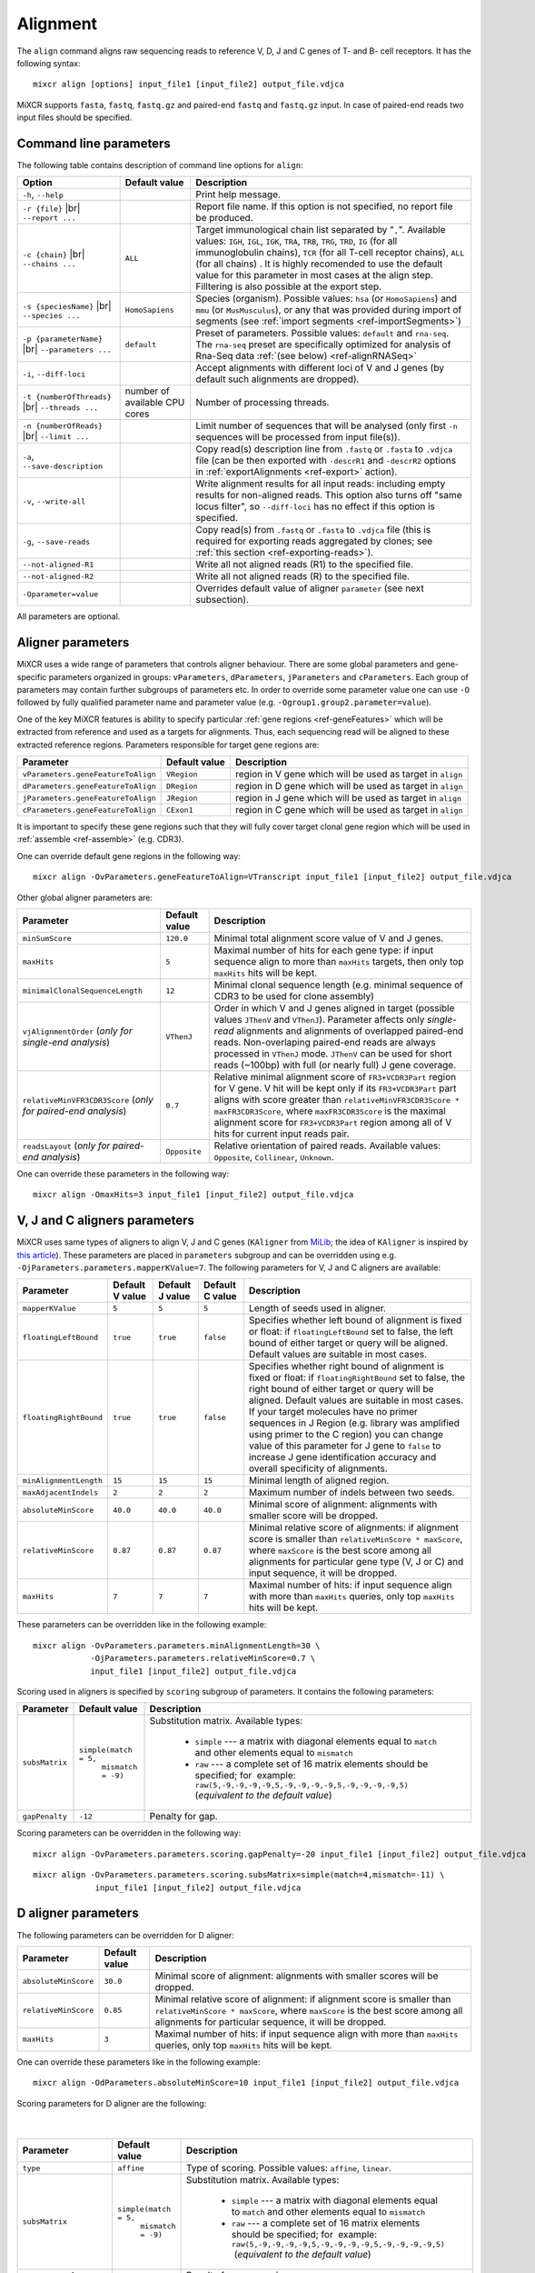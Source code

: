 .. |br| raw:: html

   <br />

.. _ref-align:

Alignment
=========


The ``align`` command aligns raw sequencing reads to reference V, D, J and C genes of T- and B- cell receptors. It has the following syntax:

::

    mixcr align [options] input_file1 [input_file2] output_file.vdjca

MiXCR supports ``fasta``, ``fastq``, ``fastq.gz`` and paired-end ``fastq`` and ``fastq.gz`` input. In case of paired-end reads two input files should be specified.

.. raw:: html

   <!-- 

   MiXCR uses the following algorithms in case of single and paired-end reads: 

    * In case of single reads it <span style="color: red;">WRITE DESCRIPTION</span>
    * in case of paired-end reads it <span style="color: red;">WRITE DESCRIPTION</span>

   -->

Command line parameters
-----------------------

The following table contains description of command line options for ``align``:

+-------------------------------------+----------------------------+------------------------------------------------------------+
| Option                              | Default value              | Description                                                |
+=====================================+============================+============================================================+
| ``-h``, ``--help``                  |                            | Print help message.                                        |
+-------------------------------------+----------------------------+------------------------------------------------------------+
| ``-r {file}`` |br|                  |                            | Report file name. If this option is not                    |
| ``--report ...``                    |                            | specified, no report file be produced.                     |
+-------------------------------------+----------------------------+------------------------------------------------------------+
| ``-с {chain}`` |br|                 | ``ALL``                    | Target immunological chain list separated by "``,``".      |
| ``--chains ...``                    |                            | Available values: ``IGH``, ``IGL``, ``IGK``, ``TRA``,      |
|                                     |                            | ``TRB``, ``TRG``, ``TRD``, ``IG`` (for all immunoglobulin  |
|                                     |                            | chains), ``TCR`` (for all T-cell receptor chains), ``ALL`` |
|                                     |                            | (for all chains) . It is highly recomended to use          |
|                                     |                            | the default value for this parameter in most cases         |
|                                     |                            | at the align step. Filltering is also possible at the      |
|                                     |                            | export step.                                               |
+-------------------------------------+----------------------------+------------------------------------------------------------+
| ``-s {speciesName}`` |br|           | ``HomoSapiens``            | Species (organism). Possible values: ``hsa`` (or           |
| ``--species ...``                   |                            | ``HomoSapiens``) and ``mmu`` (or ``MusMusculus``), or any  |
|                                     |                            | that was provided during import of segments (see           |
|                                     |                            | :ref:`import segments <ref-importSegments>`)               |
+-------------------------------------+----------------------------+------------------------------------------------------------+
| ``-p {parameterName}`` |br|         | ``default``                | Preset of parameters. Possible values: ``default`` and     |
| ``--parameters ...``                |                            | ``rna-seq``. The ``rna-seq`` preset are specifically       |
|                                     |                            | optimized for analysis of Rna-Seq data                     |
|                                     |                            | :ref:`(see below) <ref-alignRNASeq>`                       |
+-------------------------------------+----------------------------+------------------------------------------------------------+
| ``-i``, ``--diff-loci``             |                            | Accept alignments with different loci of V and J genes     |
|                                     |                            | (by default such alignments are dropped).                  |
+-------------------------------------+----------------------------+------------------------------------------------------------+
| ``-t {numberOfThreads}`` |br|       | number of                  | Number of processing threads.                              |
| ``--threads ...``                   | available CPU cores        |                                                            |
+-------------------------------------+----------------------------+------------------------------------------------------------+
| ``-n {numberOfReads}`` |br|         |                            | Limit number of sequences that will be analysed (only      |
| ``--limit ...``                     |                            | first ``-n`` sequences will be processed from input        |
|                                     |                            | file(s)).                                                  |
+-------------------------------------+----------------------------+------------------------------------------------------------+
| ``-a``, ``--save-description``      |                            | Copy read(s) description line from ``.fastq`` or           |
|                                     |                            | ``.fasta`` to ``.vdjca`` file (can be then exported with   |
|                                     |                            | ``-descrR1`` and ``-descrR2`` options in                   |
|                                     |                            | :ref:`exportAlignments <ref-export>` action).              |
+-------------------------------------+----------------------------+------------------------------------------------------------+
| ``-v``, ``--write-all``             |                            | Write alignment results for all input reads: including     |
|                                     |                            | empty results for non-aligned reads. This option also turns|
|                                     |                            | off "same locus filter", so ``--diff-loci`` has no effect  |
|                                     |                            | if this option is specified.                               |
+-------------------------------------+----------------------------+------------------------------------------------------------+
| ``-g``, ``--save-reads``            |                            | Copy read(s) from ``.fastq`` or ``.fasta`` to ``.vdjca``   |
|                                     |                            | file (this is required for exporting reads aggregated by   |
|                                     |                            | clones; see :ref:`this section <ref-exporting-reads>`).    |
+-------------------------------------+----------------------------+------------------------------------------------------------+
| ``--not-aligned-R1``                |                            | Write all not aligned reads (R1) to the specified file.    |
+-------------------------------------+----------------------------+------------------------------------------------------------+
| ``--not-aligned-R2``                |                            | Write all not aligned reads (R) to the specified file.     |
+-------------------------------------+----------------------------+------------------------------------------------------------+
| ``-Oparameter=value``               |                            | Overrides default value of aligner ``parameter``           |
|                                     |                            | (see next subsection).                                     |
+-------------------------------------+----------------------------+------------------------------------------------------------+

All parameters are optional.

Aligner parameters
------------------

MiXCR uses a wide range of parameters that controls aligner behaviour. There are some global parameters and gene-specific parameters organized in groups: ``vParameters``, ``dParameters``, ``jParameters`` and ``cParameters``. Each group of parameters may contain further subgroups of parameters etc. In order to override some parameter value one can use ``-O`` followed by fully qualified parameter name and parameter value (e.g. ``-Ogroup1.group2.parameter=value``).

One of the key MiXCR features is ability to specify particular :ref:`gene regions <ref-geneFeatures>` which will be extracted from reference and used as a targets for alignments. Thus, each sequencing read will be aligned to these extracted reference regions. Parameters responsible for target gene regions are:

+--------------------------------------+-----------------+--------------------------------------------------------------+
| Parameter                            | Default value   | Description                                                  |
+======================================+=================+==============================================================+
| ``vParameters.geneFeatureToAlign``   | ``VRegion``     | region in V gene which will be used as target in ``align``   |
+--------------------------------------+-----------------+--------------------------------------------------------------+
| ``dParameters.geneFeatureToAlign``   | ``DRegion``     | region in D gene which will be used as target in ``align``   |
+--------------------------------------+-----------------+--------------------------------------------------------------+
| ``jParameters.geneFeatureToAlign``   | ``JRegion``     | region in J gene which will be used as target in ``align``   |
+--------------------------------------+-----------------+--------------------------------------------------------------+
| ``cParameters.geneFeatureToAlign``   | ``CExon1``      | region in C gene which will be used as target in ``align``   |
+--------------------------------------+-----------------+--------------------------------------------------------------+

It is important to specify these gene regions such that they will fully cover target clonal gene region which will be used in :ref:`assemble <ref-assemble>` (e.g. CDR3).

One can override default gene regions in the following way:

::

    mixcr align -OvParameters.geneFeatureToAlign=VTranscript input_file1 [input_file2] output_file.vdjca

Other global aligner parameters are:

+------------------------------------+---------------+---------------------------------------------------------------------------------------+
| Parameter                          | Default value | Description                                                                           |
+====================================+===============+=======================================================================================+
|  ``minSumScore``                   | ``120.0``     | Minimal total alignment score value of V and J genes.                                 |
+------------------------------------+---------------+---------------------------------------------------------------------------------------+
|  ``maxHits``                       | ``5``         | Maximal number of hits for each gene type: if input sequence align to more than       |
|                                    |               | ``maxHits`` targets, then only  top ``maxHits`` hits will be kept.                    |
+------------------------------------+---------------+---------------------------------------------------------------------------------------+
|  ``minimalClonalSequenceLength``   | ``12``        | Minimal clonal sequence length (e.g. minimal sequence of CDR3 to be used for clone    |
|                                    |               | assembly)                                                                             |
+------------------------------------+---------------+---------------------------------------------------------------------------------------+
|  ``vjAlignmentOrder``              | ``VThenJ``    | Order in which V and J genes aligned in target (possible values ``JThenV`` and        |
|  (*only for single-end*            |               | ``VThenJ``). Parameter affects only *single-read* alignments and alignments of        |
|  *analysis*)                       |               | overlapped paired-end reads. Non-overlaping paired-end reads are always processed in  |
|                                    |               | ``VThenJ`` mode. ``JThenV`` can be used for short reads (~100bp) with full (or nearly |
|                                    |               | full) J gene coverage.                                                                |
+------------------------------------+---------------+---------------------------------------------------------------------------------------+
| ``relativeMinVFR3CDR3Score``       | ``0.7``       | Relative minimal alignment score of ``FR3+VCDR3Part`` region for V gene. V hit will   | 
| (*only for paired-end*             |               | be kept only if its ``FR3+VCDR3Part`` part aligns with score greater than             |
| *analysis*)                        |               | ``relativeMinVFR3CDR3Score * maxFR3CDR3Score``, where ``maxFR3CDR3Score`` is the      |
|                                    |               | maximal alignment score for ``FR3+VCDR3Part`` region among all of V hits for current  |
|                                    |               | input reads pair.                                                                     | 
+------------------------------------+---------------+---------------------------------------------------------------------------------------+
| ``readsLayout``                    | ``Opposite``  | Relative orientation of paired reads. Available values: ``Opposite``, ``Collinear``,  |
| (*only for paired-end*             |               | ``Unknown``.                                                                          |
| *analysis*)                        |               |                                                                                       |
+------------------------------------+---------------+---------------------------------------------------------------------------------------+

.. raw:: html

   <!--
   | `relativeMinVScore` <br> (_only for paired-end analysis_)| 0.7 | Relative minimum score of V gene. Only those V hits will be considered, which score is greater then `relativeMinVScore * maxVScore`, where `maxVScore` is the maximum score throw all obtained V hits. |-->

One can override these parameters in the following way:

::

    mixcr align -OmaxHits=3 input_file1 [input_file2] output_file.vdjca

V, J and C aligners parameters
------------------------------

MiXCR uses same types of aligners to align V, J and C genes (``KAligner`` from `MiLib <https://github.com/milaboratory/milib>`_; the idea of ``KAligner`` is inspired by `this article <http://nar.oxfordjournals.org/content/41/10/e108>`_). These parameters are placed in ``parameters`` subgroup and can be overridden using e.g. ``-OjParameters.parameters.mapperKValue=7``. The following parameters for V, J and C aligners are available:

+--------------------------+----------+----------+-----------+----------------------------------------------------------------------------+
| Parameter                | Default  | Default  | Default   | Description                                                                |
|                          | V value  | J value  | C value   |                                                                            |
+==========================+==========+==========+===========+============================================================================+
| ``mapperKValue``         | ``5``    | ``5``    | ``5``     | Length of seeds used in aligner.                                           |
+--------------------------+----------+----------+-----------+----------------------------------------------------------------------------+
| ``floatingLeftBound``    | ``true`` | ``true`` | ``false`` | Specifies whether left bound of  alignment is fixed or float: if           |
|                          |          |          |           | ``floatingLeftBound`` set to false, the left bound of either target        |
|                          |          |          |           | or query will be aligned. Default values are suitable in most cases.       |
+--------------------------+----------+----------+-----------+----------------------------------------------------------------------------+
| ``floatingRightBound``   | ``true`` | ``true`` | ``false`` | Specifies whether right bound of alignment is fixed or float:              |
|                          |          |          |           | if ``floatingRightBound`` set to false, the right bound of either          |
|                          |          |          |           | target or query will be aligned. Default values are suitable in most       | 
|                          |          |          |           | cases. If your target molecules have no primer sequences in J Region       |
|                          |          |          |           | (e.g. library was amplified using primer to the C region) you can          |
|                          |          |          |           | change value of this parameter for J gene to ``false`` to increase         |
|                          |          |          |           | J gene identification accuracy and overall specificity of alignments.      |
+--------------------------+----------+----------+-----------+----------------------------------------------------------------------------+
| ``minAlignmentLength``   | ``15``   | ``15``   | ``15``    | Minimal length of aligned region.                                          |
+--------------------------+----------+----------+-----------+----------------------------------------------------------------------------+
| ``maxAdjacentIndels``    | ``2``    | ``2``    | ``2``     | Maximum number of indels between two seeds.                                |
+--------------------------+----------+----------+-----------+----------------------------------------------------------------------------+
| ``absoluteMinScore``     | ``40.0`` | ``40.0`` | ``40.0``  | Minimal score of alignment: alignments with smaller score will be dropped. |
+--------------------------+----------+----------+-----------+----------------------------------------------------------------------------+
| ``relativeMinScore``     | ``0.87`` | ``0.87`` | ``0.87``  | Minimal relative score of  alignments: if alignment score is smaller than  |
|                          |          |          |           | ``relativeMinScore * maxScore``,  where ``maxScore`` is the best score     |
|                          |          |          |           | among all alignments for particular gene type (V, J or C) and input        |
|                          |          |          |           | sequence, it will be dropped.                                              |
+--------------------------+----------+----------+-----------+----------------------------------------------------------------------------+
| ``maxHits``              | ``7``    | ``7``    | ``7``     | Maximal number of hits: if input sequence align with more than ``maxHits`` |
|                          |          |          |           | queries, only top ``maxHits`` hits will be kept.                           |
+--------------------------+----------+----------+-----------+----------------------------------------------------------------------------+

These parameters can be overridden like in the following example:

::

    mixcr align -OvParameters.parameters.minAlignmentLength=30 \
                -OjParameters.parameters.relativeMinScore=0.7 \ 
                input_file1 [input_file2] output_file.vdjca

Scoring used in aligners is specified by ``scoring`` subgroup of
parameters. It contains the following parameters:

+------------------+----------------------------------------+-----------------------------------------------------------------------------+
| Parameter        | Default value                          | Description                                                                 |
+==================+========================================+=============================================================================+
| ``subsMatrix``   | ``simple(match = 5,``                  | Substitution matrix. Available types:                                       |
|                  |  ``mismatch = -9)``                    |                                                                             |
|                  |                                        |  - ``simple`` --- a matrix with diagonal elements equal to ``match`` and    |
|                  |                                        |    other elements equal to ``mismatch``                                     |
|                  |                                        |  - ``raw`` --- a complete set of 16 matrix elements should be specified;    | 
|                  |                                        |    for  example:                                                            |
|                  |                                        |    ``raw(5,-9,-9,-9,-9,5,-9,-9,-9,-9,5,-9,-9,-9,-9,5)``                     |
|                  |                                        |    (*equivalent to the  default value*)                                     |
+------------------+----------------------------------------+-----------------------------------------------------------------------------+
| ``gapPenalty``   | ``-12``                                | Penalty for gap.                                                            |
+------------------+----------------------------------------+-----------------------------------------------------------------------------+

Scoring parameters can be overridden in the following way:

::

    mixcr align -OvParameters.parameters.scoring.gapPenalty=-20 input_file1 [input_file2] output_file.vdjca

::

    mixcr align -OvParameters.parameters.scoring.subsMatrix=simple(match=4,mismatch=-11) \
                 input_file1 [input_file2] output_file.vdjca

.. _ref-dAlignerParameters:

D aligner parameters
--------------------

The following parameters can be overridden for D aligner:

+------------------------+-----------------+----------------------------------------------------------------------------------------------+
| Parameter              | Default value   | Description                                                                                  |
+========================+=================+==============================================================================================+
| ``absoluteMinScore``   | ``30.0``        | Minimal score of alignment: alignments with smaller scores will be dropped.                  |
+------------------------+-----------------+----------------------------------------------------------------------------------------------+
| ``relativeMinScore``   | ``0.85``        | Minimal relative score of alignment: if alignment score is smaller than                      |
|                        |                 | ``relativeMinScore * maxScore``, where ``maxScore`` is the best score among all alignments   |
|                        |                 | for particular sequence, it will be dropped.                                                 |
+------------------------+-----------------+----------------------------------------------------------------------------------------------+
| ``maxHits``            | ``3``           | Maximal number of hits: if input sequence align with more than ``maxHits`` queries, only top |
|                        |                 | ``maxHits`` hits will be kept.                                                               |
+------------------------+-----------------+----------------------------------------------------------------------------------------------+

One can override these parameters like in the following example:

::

    mixcr align -OdParameters.absoluteMinScore=10 input_file1 [input_file2] output_file.vdjca

Scoring parameters for D aligner are the following:

   |

+-------------------------+----------------------------------------+--------------------------------------------------------------------+
| Parameter               | Default value                          | Description                                                        |
+=========================+========================================+====================================================================+
| ``type``                | ``affine``                             | Type of scoring. Possible values: ``affine``, ``linear``.          |
+-------------------------+----------------------------------------+--------------------------------------------------------------------+
| ``subsMatrix``          | ``simple(match = 5,``                  | Substitution matrix. Available types:                              |
|                         |  ``mismatch = -9)``                    |                                                                    |
|                         |                                        |  - ``simple`` --- a matrix with diagonal elements equal to         |
|                         |                                        |    ``match`` and other elements equal to ``mismatch``              |
|                         |                                        |  - ``raw`` --- a complete set of 16 matrix elements should be      |
|                         |                                        |    specified; for  example:                                        |
|                         |                                        |    ``raw(5,-9,-9,-9,-9,5,-9,-9,-9,-9,5,-9,-9,-9,-9,5)``            |
|                         |                                        |     (*equivalent to the default value*)                            |
+-------------------------+----------------------------------------+--------------------------------------------------------------------+
| ``gapOpenPenalty``      | ``-10``                                | Penalty for gap opening.                                           |
+-------------------------+----------------------------------------+--------------------------------------------------------------------+
| ``gapExtensionPenalty`` | ``-1``                                 | Penalty for gap extension.                                         |
+-------------------------+----------------------------------------+--------------------------------------------------------------------+

These parameters can be overridden in the following way:

::

    mixcr align -OdParameters.scoring.gapExtensionPenalty=-5 input_file1 [input_file2] output_file.vdjca



.. _ref-alignRNASeq: